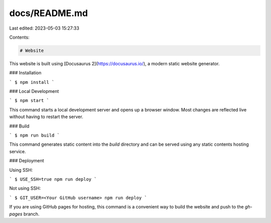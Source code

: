 docs/README.md
==============

Last edited: 2023-05-03 15:27:33

Contents:

.. code-block:: md

    # Website

This website is built using [Docusaurus 2](https://docusaurus.io/), a modern static website generator.

### Installation

```
$ npm install
```

### Local Development

```
$ npm start
```

This command starts a local development server and opens up a browser window. Most changes are reflected live without having to restart the server.

### Build

```
$ npm run build
```

This command generates static content into the `build` directory and can be served using any static contents hosting service.

### Deployment

Using SSH:

```
$ USE_SSH=true npm run deploy
```

Not using SSH:

```
$ GIT_USER=<Your GitHub username> npm run deploy
```

If you are using GitHub pages for hosting, this command is a convenient way to build the website and push to the `gh-pages` branch.


